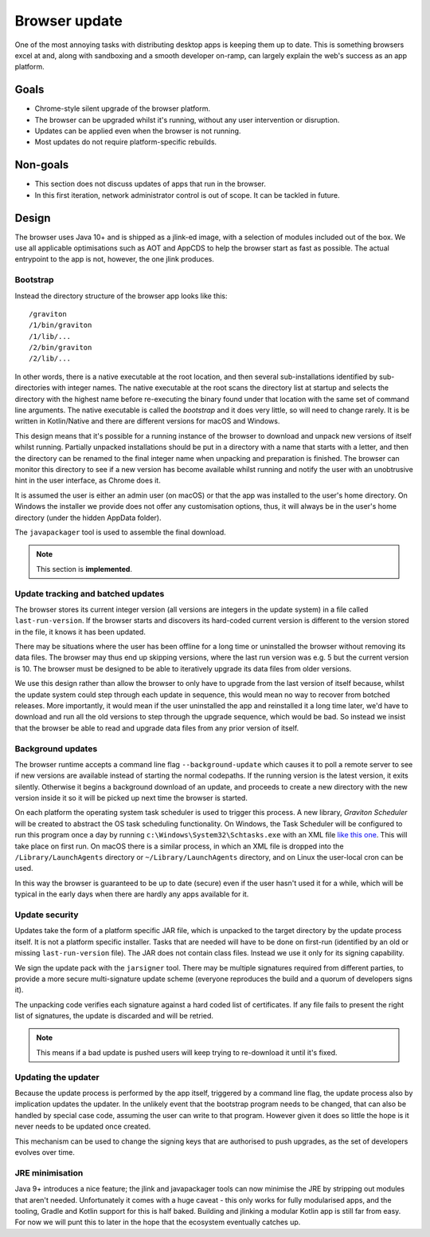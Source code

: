 Browser update
**************

One of the most annoying tasks with distributing desktop apps is keeping them up to date. This is something browsers
excel at and, along with sandboxing and a smooth developer on-ramp, can largely explain the web's success as an app
platform.

Goals
=====

* Chrome-style silent upgrade of the browser platform.
* The browser can be upgraded whilst it's running, without any user intervention or disruption.
* Updates can be applied even when the browser is not running.
* Most updates do not require platform-specific rebuilds.

Non-goals
=========

* This section does not discuss updates of apps that run in the browser.
* In this first iteration, network administrator control is out of scope. It can be tackled in future.

Design
======

The browser uses Java 10+ and is shipped as a jlink-ed image, with a selection of modules included out of the box.
We use all applicable optimisations such as AOT and AppCDS to help the browser start as fast as possible. The actual
entrypoint to the app is not, however, the one jlink produces.

Bootstrap
---------

Instead the directory structure of the browser app looks like this::

    /graviton
    /1/bin/graviton
    /1/lib/...
    /2/bin/graviton
    /2/lib/...

In other words, there is a native executable at the root location, and then several sub-installations identified by
sub-directories with integer names. The native executable at the root scans the directory list at startup and selects
the directory with the highest name before re-executing the binary found under that location with the same set of
command line arguments. The native executable is called the *bootstrap* and it does very little, so will need to change
rarely. It is be written in Kotlin/Native and there are different versions for macOS and Windows.

This design means that it's possible for a running instance of the browser to download and unpack new versions of itself
whilst running. Partially unpacked installations should be put in a directory with a name that starts with a letter,
and then the directory can be renamed to the final integer name when unpacking and preparation is finished. The browser
can monitor this directory to see if a new version has become available whilst running and notify the user with an
unobtrusive hint in the user interface, as Chrome does it.

It is assumed the user is either an admin user (on macOS) or that the app was installed to the user's home directory.
On Windows the installer we provide does not offer any customisation options, thus, it will always be in the user's
home directory (under the hidden AppData folder).

The ``javapackager`` tool is used to assemble the final download.

.. note:: This section is **implemented**.

Update tracking and batched updates
-----------------------------------

The browser stores its current integer version (all versions are integers in the update system) in a file called
``last-run-version``. If the browser starts and discovers its hard-coded current version is different to the version
stored in the file, it knows it has been updated.

There may be situations where the user has been offline for a long time or uninstalled the browser without removing its
data files. The browser may thus end up skipping versions, where the last run version was e.g. 5 but the current version
is 10. The browser must be designed to be able to iteratively upgrade its data files from older versions.

We use this design rather than allow the browser to only have to upgrade from the last version of itself because, whilst
the update system could step through each update in sequence, this would mean no way to recover from botched releases.
More importantly, it would mean if the user uninstalled the app and reinstalled it a long time later, we'd have to
download and run all the old versions to step through the upgrade sequence, which would be bad. So instead we insist that
the browser be able to read and upgrade data files from any prior version of itself.

Background updates
------------------

The browser runtime accepts a command line flag ``--background-update`` which causes it to poll a remote server
to see if new versions are available instead of starting the normal codepaths. If the running version is the latest
version, it exits silently. Otherwise it begins a background download of an update, and proceeds to create a new directory
with the new version inside it so it will be picked up next time the browser is started.

On each platform the operating system task scheduler is used to trigger this process. A new library, *Graviton Scheduler*
will be created to abstract the OS task scheduling functionality. On Windows, the Task Scheduler will be configured to
run this program once a day by running ``c:\Windows\System32\Schtasks.exe`` with an XML file `like this one <https://msdn.microsoft.com/en-us/library/windows/desktop/aa446863(v=vs.85).aspx>`_.
This will take place on first run. On macOS there is a similar process, in which an XML file is dropped into the
``/Library/LaunchAgents`` directory or ``~/Library/LaunchAgents`` directory, and on Linux the user-local cron can be
used.

In this way the browser is guaranteed to be up to date (secure) even if the user hasn't used it for a while, which will
be typical in the early days when there are hardly any apps available for it.

Update security
---------------

Updates take the form of a platform specific JAR file, which is unpacked to the target directory by the update process
itself. It is not a platform specific installer. Tasks that are needed will have to be done on first-run (identified
by an old or missing ``last-run-version`` file). The JAR does not contain class files. Instead we use it only for its
signing capability.

We sign the update pack with the ``jarsigner`` tool. There may be multiple signatures required from different parties,
to provide a more secure multi-signature update scheme (everyone reproduces the build and a quorum of developers signs it).

The unpacking code verifies each signature against a hard coded list of certificates. If any file fails to present the
right list of signatures, the update is discarded and will be retried.

.. note:: This means if a bad update is pushed users will keep trying to re-download it until it's fixed.

Updating the updater
--------------------

Because the update process is performed by the app itself, triggered by a command line flag, the update process also by
implication updates the updater. In the unlikely event that the bootstrap program needs to be changed, that can
also be handled by special case code, assuming the user can write to that program. However given it does so little the
hope is it never needs to be updated once created.

This mechanism can be used to change the signing keys that are authorised to push upgrades, as the set of developers
evolves over time.

JRE minimisation
----------------

Java 9+ introduces a nice feature; the jlink and javapackager tools can now minimise the JRE by stripping out modules
that aren't needed. Unfortunately it comes with a huge caveat - this only works for fully modularised apps, and the
tooling, Gradle and Kotlin support for this is half baked. Building and jlinking a modular Kotlin app is still far from
easy. For now we will punt this to later in the hope that the ecosystem eventually catches up.